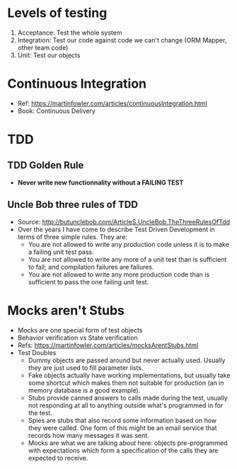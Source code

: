 * Levels of testing
1. Acceptance: Test the whole system
2. Integration: Test our code against code we can't change (ORM Mapper, other team code)
3. Unit: Test our objects

* Continuous Integration
- Ref: https://martinfowler.com/articles/continuousIntegration.html
- Book: Continuous Delivery

* TDD
** TDD Golden Rule
- *Never write new functionnality without a FAILING TEST*
** Uncle Bob three rules of TDD
- Source: http://butunclebob.com/ArticleS.UncleBob.TheThreeRulesOfTdd
- Over the years I have come to describe Test Driven Development in terms of three simple rules. They are:
  - You are not allowed to write any production code unless it is to make a failing unit test pass.
  - You are not allowed to write any more of a unit test than is sufficient to fail; and compilation failures are failures.
  - You are not allowed to write any more production code than is sufficient to pass the one failing unit test.

* Mocks aren't Stubs
- Mocks are one special form of test objects
- Behavior verification vs State verification
- Refs: https://martinfowler.com/articles/mocksArentStubs.html
- Test Doubles
  - Dummy objects are passed around but never actually used. Usually they are just used to fill parameter lists.
  - Fake objects actually have working implementations, but usually take some shortcut which makes them not suitable for production (an in memory database is a good example).
  - Stubs provide canned answers to calls made during the test, usually not responding at all to anything outside what's programmed in for the test.
  - Spies are stubs that also record some information based on how they were called. One form of this might be an email service that records how many messages it was sent.
  - Mocks are what we are talking about here: objects pre-programmed with expectations which form a specification of the calls they are expected to receive.
